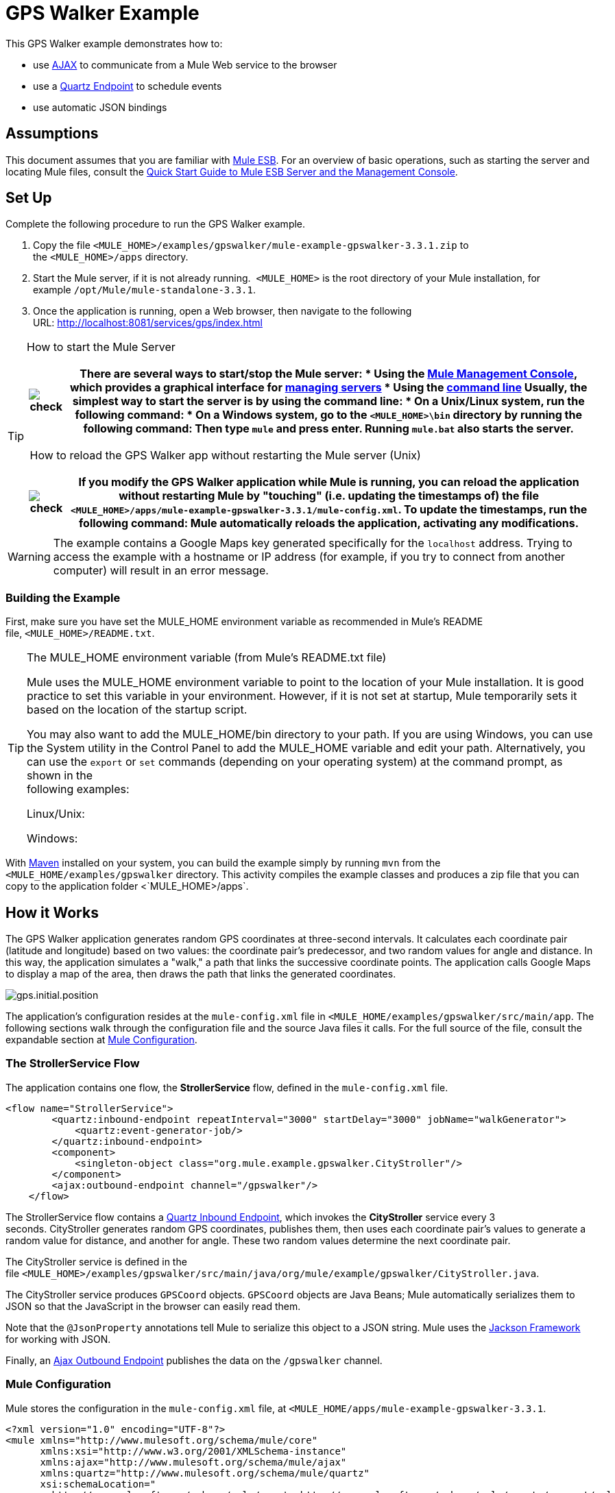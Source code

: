 = GPS Walker Example

This GPS Walker example demonstrates how to:

* use http://en.wikipedia.org/wiki/Ajax_(programming)[AJAX] to communicate from a Mule Web service to the browser
* use a link:quartz-endpoint-reference[Quartz Endpoint] to schedule events
* use automatic JSON bindings

== Assumptions

This document assumes that you are familiar with link:essentials-of-using-mule-esb-3[Mule ESB]. For an overview of basic operations, such as starting the server and locating Mule files, consult the link:/mule-management-console/v/3.3/quick-start-guide-to-mule-esb-server-and-the-management-console[Quick Start Guide to Mule ESB Server and the Management Console].

== Set Up

Complete the following procedure to run the GPS Walker example.

. Copy the file `<MULE_HOME>/examples/gpswalker/mule-example-gpswalker-3.3.1.zip` to the `<MULE_HOME>/apps` directory. 
. Start the Mule server, if it is not already running.  `<MULE_HOME>` is the root directory of your Mule installation, for example `/opt/Mule/mule-standalone-3.3.1`.
. Once the application is running, open a Web browser, then navigate to the following URL: http://localhost:8081/services/gps/index.html

[TIP]
====
How to start the Mule Server

[%header%autowidth.spread]
|===
|image:check.png[check] a|

There are several ways to start/stop the Mule server:

* Using the link:/mule-management-console/v/3.3[Mule Management Console], which provides a graphical interface for link:/mule-management-console/v/3.3/monitoring-a-server[managing servers]
* Using the link:/mule-management-console/v/3.3/quick-start-guide-to-mule-esb-server-and-the-management-console[command line]

Usually, the simplest way to start the server is by using the command line:

* On a Unix/Linux system, run the following command:

* On a Windows system, go to the `<MULE_HOME>\bin` directory by running the following command:

Then type `mule` and press enter. Running `mule.bat` also starts the server.

|===

 How to reload the GPS Walker app without restarting the Mule server (Unix)

[%header%autowidth.spread]
|===
|image:check.png[check] a|

If you modify the GPS Walker application while Mule is running, you can reload the application without restarting Mule by "touching" (i.e. updating the timestamps of) the file `<MULE_HOME>/apps/mule-example-gpswalker-3.3.1/mule-config.xml`.

To update the timestamps, run the following command:

Mule automatically reloads the application, activating any modifications.

|===
====

[WARNING]
The example contains a Google Maps key generated specifically for the `localhost` address. Trying to access the example with a hostname or IP address (for example, if you try to connect from another computer) will result in an error message.

=== Building the Example

First, make sure you have set the MULE_HOME environment variable as recommended in Mule's README file, `<MULE_HOME>/README.txt`.

[TIP]
====
The MULE_HOME environment variable (from Mule's README.txt file)

Mule uses the MULE_HOME environment variable to point to the location of your Mule installation. It is good practice to set this variable in your environment. However, if it is not set at startup, Mule temporarily sets it based on the location of the startup script.

You may also want to add the MULE_HOME/bin directory to your path. If you are using Windows, you can use the System utility in the Control Panel to add the MULE_HOME variable and edit your path. Alternatively, you can use the `export` or `set` commands (depending on your operating system) at the command prompt, as shown in the +
following examples:

Linux/Unix:

Windows:
====

With http://maven.apache.org/guides/getting-started/index.html[Maven] installed on your system, you can build the example simply by running `mvn` from the `<MULE_HOME/examples/gpswalker` directory. This activity compiles the example classes and produces a zip file that you can copy to the application folder <`MULE_HOME>/apps`.

== How it Works

The GPS Walker application generates random GPS coordinates at three-second intervals. It calculates each coordinate pair (latitude and longitude) based on two values: the coordinate pair's predecessor, and two random values for angle and distance. In this way, the application simulates a "walk," a path that links the successive coordinate points. The application calls Google Maps to display a map of the area, then draws the path that links the generated coordinates.

image:gps.initial.position.png[gps.initial.position]

The application's configuration resides at the `mule-config.xml` file in `<MULE_HOME/examples/gpswalker/src/main/app`. The following sections walk through the configuration file and the source Java files it calls. For the full source of the file, consult the expandable section at <<Mule Configuration>>.

=== The StrollerService Flow

The application contains one flow, the *StrollerService* flow, defined in the `mule-config.xml` file.

[source, xml, linenums]
----
<flow name="StrollerService">
        <quartz:inbound-endpoint repeatInterval="3000" startDelay="3000" jobName="walkGenerator">
            <quartz:event-generator-job/>
        </quartz:inbound-endpoint>
        <component>
            <singleton-object class="org.mule.example.gpswalker.CityStroller"/>
        </component>
        <ajax:outbound-endpoint channel="/gpswalker"/>
    </flow>
----

The StrollerService flow contains a link:quartz-endpoint-reference[Quartz Inbound Endpoint], which invokes the *CityStroller* service every 3 seconds. CityStroller generates random GPS coordinates, publishes them, then uses each coordinate pair's values to generate a random value for distance, and another for angle. These two random values determine the next coordinate pair.

The CityStroller service is defined in the file `<MULE_HOME>/examples/gpswalker/src/main/java/org/mule/example/gpswalker/CityStroller.java`.

//View the Source

The CityStroller service produces `GPSCoord` objects. `GPSCoord` objects are Java Beans; Mule automatically serializes them to JSON so that the JavaScript in the browser can easily read them.

// View the Source

Note that the `@JsonProperty` annotations tell Mule to serialize this object to a JSON string. Mule uses the https://github.com/codehaus/jackson[Jackson Framework] for working with JSON.

Finally, an link:ajax-endpoint-reference[Ajax Outbound Endpoint] publishes the data on the `/gpswalker` channel.

=== Mule Configuration

Mule stores the configuration in the `mule-config.xml` file, at `<MULE_HOME/apps/mule-example-gpswalker-3.3.1`.

[source, xml, linenums]
----
<?xml version="1.0" encoding="UTF-8"?>
<mule xmlns="http://www.mulesoft.org/schema/mule/core"
      xmlns:xsi="http://www.w3.org/2001/XMLSchema-instance"
      xmlns:ajax="http://www.mulesoft.org/schema/mule/ajax"
      xmlns:quartz="http://www.mulesoft.org/schema/mule/quartz"
      xsi:schemaLocation="
        http://www.mulesoft.org/schema/mule/quartz http://www.mulesoft.org/schema/mule/quartz/current/mule-quartz.xsd
        http://www.mulesoft.org/schema/mule/ajax http://www.mulesoft.org/schema/mule/ajax/current/mule-ajax.xsd
        http://www.mulesoft.org/schema/mule/core http://www.mulesoft.org/schema/mule/core/current/mule.xsd">
    <ajax:connector name="ajaxServer" serverUrl="http://0.0.0.0:8081/services/gps" resourceBase="${app.home}/docroot"/>
    <flow name="StrollerService">
        <quartz:inbound-endpoint repeatInterval="3000" startDelay="3000" jobName="walkGenerator">
            <quartz:event-generator-job/>
        </quartz:inbound-endpoint>
        <component>
            <singleton-object class="org.mule.example.gpswalker.CityStroller"/>
        </component>
        <ajax:outbound-endpoint channel="/gpswalker"/>
    </flow>
</mule>
----

==== Configuration file overview

In *Line 4*,  there is a new 'ajax' namespace. This allows Mule to bind services and flows to Ajax channels on the browser.

[source, code, linenums]
----
xmlns:ajax="http://www.mulesoft.org/schema/mule/ajax"
----

In *Line 11*, the `ajax:connector` creates an embedded Ajax server for this application. Note that the `resourceBase` attribute specifies a directory where you can store HTML and other resources to be published in your application. When the browser requests pages, they will be served from this location. The `resourceBase` is a new placeholder available in Mule that references the root directory of your application.

[source, xml, linenums]
----
<ajax:connector name="ajaxServer" serverUrl="http://0.0.0.0:8081/services/gps" resourceBase="${app.home}/docroot"/>
----

In *Line 18*, we declare our CityStroller component as a singleton, since we maintain state between requests (the current coordinates).

[source, xml, linenums]
----
<singleton-object class="org.mule.example.gpswalker.CityStroller"/>
----

Finally, in *Line 16*, we define an outbound ajax channel called `/gpswalker`. The GPSCoord data produced by CityStroller will be sent over this channel to any listeners that have subscribed. Remember, Mule will automatically serialize the GPSCoord to JSON.

[source, xml, linenums]
----
<ajax:outbound-endpoint channel="/gpswalker"/>
----

== Client Side

In the browser, we use the link:ajax-transport-reference[Mule Javascript client] to receive coordinates from the server. To use the Mule JavaScript client, you need a single script import:

[source, xml, linenums]
----
<head>
    <title>Mule GPS Walker Example</title>
    <script type="text/javascript" src="mule-resource/js/mule.js"></script>
</head>
----

When the browser loads this script, the Mule client is automatically loaded and available via the `mule` variable.

[source, xml, linenums]
----
<script type="text/javascript">
    var map = null
    function init()
    {
        setupMap();
        mule.subscribe("/gpswalker", callback);
    }
----

Now we can create subscriptions to Mule services that publish to AJAX channels. Here we subscribe to `/gpswalker`, the channel to which our CityStroller We service publishes. That's all that is required to get Mule ESB and the browser talking to each other!

The `subscribe` method requires a `callback` method to be passed in, which will be invoked every time a message is received on the `/gpswalker` channel.

[source, code, linenums]
----
function callback(message) {
        if (message) {
            var latLng = new GLatLng(message.data.latitude, message.data.longitude);
            map.addOverlay(new GPolyline([marker.getPoint(),latLng]));
            marker.setPoint(latLng);
            map.setCenter(latLng);
        }
    }
----

The message is received in JSON format, which means the data is easily accessible to JavaScript. We create a new `GLatLng` object from the latitude and longitude sent from the server, and add an overlay to the Google Map. We will not cover the Google map source in this document, but you can consult the full source of the `index.html` in the expandable section below.

// View the HTML

image:gpswalker2.png[gpswalker2]

Mule makes it easy to create Web service-oriented AJAX applications with very little coding. This promotes service-oriented architecture on the server and inherently requires a clean separation of data and presentation. In this GPS Walker example, we created a Web service triggered periodically by a Quartz endpoint, which publishes data to a client application. We used JSON data bindings to automatically manage data transfer between Java and JavaScript, and AJAX channels to communicate between the server and client, which plots data from the server onto a Google map. 

== Related Topics

For more information on configuring Mule, using transformers, and other topics, consult the home page of the link:mule-esb-user-guide[Mule ESB User Guide]. Additionally, the following topics in the User Guide provide more information on concepts covered above:

* For information on configuring various types of components, see link:configuring-components[Configuring Components].
* For information on the types of transports that you can use, consult the link:transports-reference[Transport Reference].
* For information on using translated strings, see link:internationalizing-strings[Internationalizing Strings].
